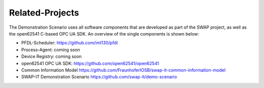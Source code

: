 ..
    Copyright The Demonstration Scenario Application Contributors
    Licensed under the MIT License.
    For details on the licensing terms, see the LICENSE file.
    SPDX-License-Identifier: MIT

   Copyright 2023-2024 (c) Fraunhofer IOSB (Author: Florian Düwel)


================
Related-Projects
================
The Demonstration Scenario uses all software components that are developed as part of the SWAP project, as well as the open62541 C-based OPC UA SDK. An overview of the single components is shown below:

- PFDL-Scheduler:                       https://github.com/iml130/pfdl
- Process-Agent:                        coming soon
- Device Registry:                      coming soon
- open62541 OPC UA SDK:                 https://github.com/open62541/open62541
- Common Information Model              https://github.com/FraunhoferIOSB/swap-it-common-information-model
- SWAP-IT Demonstration Scenario        https://github.com/swap-it/demo-scenario